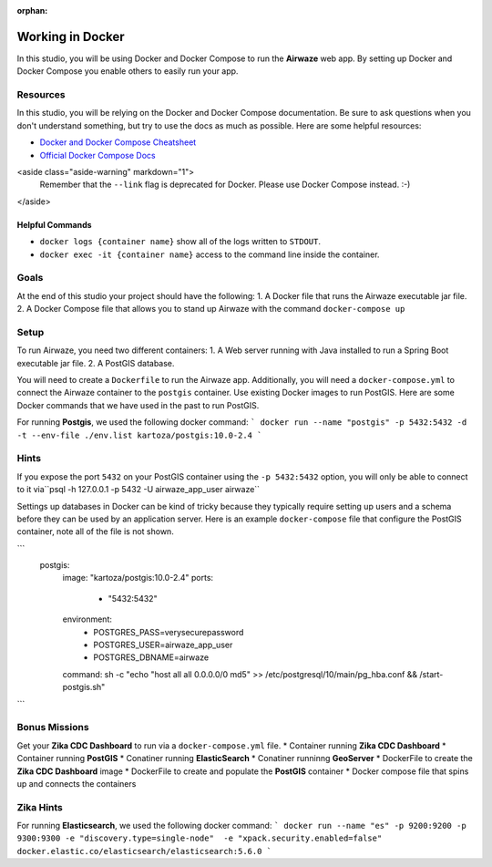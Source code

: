 :orphan:
.. _studio-docker:

=================
Working in Docker
=================

In this studio, you will be using Docker and Docker Compose to run the **Airwaze** web app.  By setting up Docker and Docker Compose you enable others to easily run your app.

Resources
=========

In this studio, you will be relying on the Docker and Docker Compose documentation.  Be sure to ask questions when you don't understand something, but try to use the docs as much as possible.  Here are some helpful resources:

* `Docker and Docker Compose Cheatsheet <https://devhints.io/docker-compose>`_
* `Official Docker Compose Docs <https://docs.docker.com/compose>`_

<aside class="aside-warning" markdown="1">
  Remember that the ``--link`` flag is deprecated for Docker. Please use Docker Compose instead.  :-)
</aside>

Helpful Commands
----------------

* ``docker logs {container name}`` show all of the logs written to ``STDOUT``.
* ``docker exec -it {container name}`` access to the command line inside the container.

Goals
=====

At the end of this studio your project should have the following:
1. A Docker file that runs the Airwaze executable jar file.
2. A Docker Compose file that allows you to stand up Airwaze with the command ``docker-compose up``

Setup
=====

To run Airwaze, you need two different containers:
1. A Web server running with Java installed to run a Spring Boot executable jar file.
2. A PostGIS database.


You will need to create a ``Dockerfile`` to run the Airwaze app.  Additionally, you will need a ``docker-compose.yml`` to connect the Airwaze container to the ``postgis`` container.  Use existing Docker images to run PostGIS.  Here are some Docker commands that we have used in the past to run PostGIS.

For running **Postgis**, we used the following docker command:
```
docker run --name "postgis" -p 5432:5432 -d -t --env-file ./env.list kartoza/postgis:10.0-2.4
```

Hints
=====

If you expose the port ``5432`` on your PostGIS container using the ``-p 5432:5432`` option, you will only be able to connect to it via``psql -h 127.0.0.1 -p 5432 -U airwaze_app_user airwaze``

Settings up databases in Docker can be kind of tricky because they typically require setting up users and a schema before they can be used by an application server. Here is an example ``docker-compose`` file that configure the PostGIS container, note all of the file is not shown.

```
  postgis:
    image: "kartoza/postgis:10.0-2.4"
    ports:
      - "5432:5432"
    environment:
      - POSTGRES_PASS=verysecurepassword
      - POSTGRES_USER=airwaze_app_user
      - POSTGRES_DBNAME=airwaze
    command: sh -c "echo \"host all all 0.0.0.0/0 md5\" >> /etc/postgresql/10/main/pg_hba.conf && /start-postgis.sh"
```

Bonus Missions
==============

Get your **Zika CDC Dashboard** to run via a ``docker-compose.yml`` file.
* Container running **Zika CDC Dashboard**
* Container running **PostGIS**
* Conatiner running **ElasticSearch**
* Conatiner runninng **GeoServer**
* DockerFile to create the **Zika CDC Dashboard** image
* DockerFile to create and populate the **PostGIS** container
* Docker compose file that spins up and connects the containers

Zika Hints
==========

For running **Elasticsearch**, we used the following docker command:
```
docker run --name "es" -p 9200:9200 -p 9300:9300 -e "discovery.type=single-node"  -e "xpack.security.enabled=false" docker.elastic.co/elasticsearch/elasticsearch:5.6.0
```
